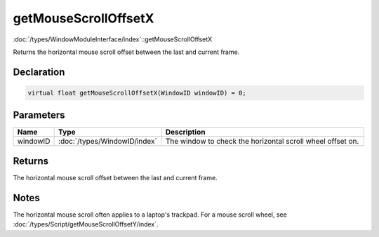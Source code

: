 getMouseScrollOffsetX
=====================

:doc:`/types/WindowModuleInterface/index`::getMouseScrollOffsetX

Returns the horizontal mouse scroll offset between the last and current frame.

Declaration
-----------

.. code-block:: cpp

	virtual float getMouseScrollOffsetX(WindowID windowID) = 0;

Parameters
----------

.. list-table::
	:width: 100%
	:header-rows: 1
	:class: code-table

	* - Name
	  - Type
	  - Description
	* - windowID
	  - :doc:`/types/WindowID/index`
	  - The window to check the horizontal scroll wheel offset on.

Returns
-------

The horizontal mouse scroll offset between the last and current frame.

Notes
-----

The horizontal mouse scroll often applies to a laptop's trackpad. For a mouse scroll wheel, see :doc:`/types/Script/getMouseScrollOffsetY/index`.